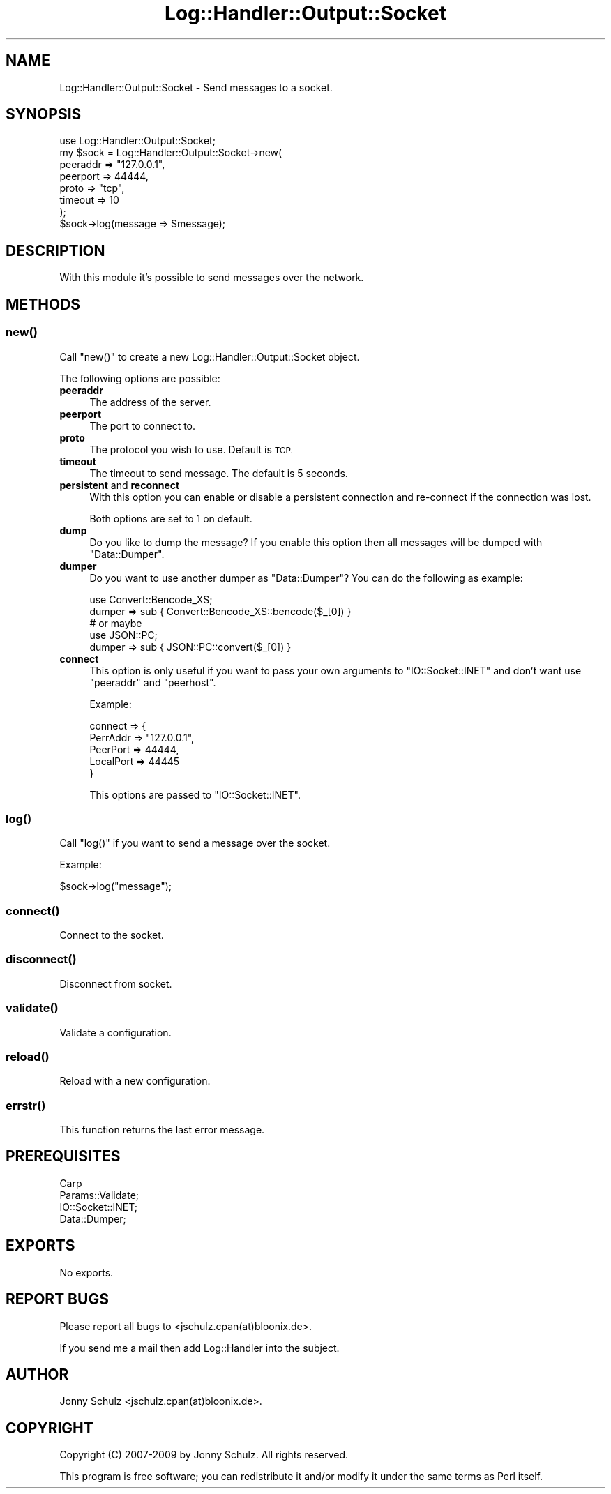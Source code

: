.\" Automatically generated by Pod::Man 4.14 (Pod::Simple 3.40)
.\"
.\" Standard preamble:
.\" ========================================================================
.de Sp \" Vertical space (when we can't use .PP)
.if t .sp .5v
.if n .sp
..
.de Vb \" Begin verbatim text
.ft CW
.nf
.ne \\$1
..
.de Ve \" End verbatim text
.ft R
.fi
..
.\" Set up some character translations and predefined strings.  \*(-- will
.\" give an unbreakable dash, \*(PI will give pi, \*(L" will give a left
.\" double quote, and \*(R" will give a right double quote.  \*(C+ will
.\" give a nicer C++.  Capital omega is used to do unbreakable dashes and
.\" therefore won't be available.  \*(C` and \*(C' expand to `' in nroff,
.\" nothing in troff, for use with C<>.
.tr \(*W-
.ds C+ C\v'-.1v'\h'-1p'\s-2+\h'-1p'+\s0\v'.1v'\h'-1p'
.ie n \{\
.    ds -- \(*W-
.    ds PI pi
.    if (\n(.H=4u)&(1m=24u) .ds -- \(*W\h'-12u'\(*W\h'-12u'-\" diablo 10 pitch
.    if (\n(.H=4u)&(1m=20u) .ds -- \(*W\h'-12u'\(*W\h'-8u'-\"  diablo 12 pitch
.    ds L" ""
.    ds R" ""
.    ds C` ""
.    ds C' ""
'br\}
.el\{\
.    ds -- \|\(em\|
.    ds PI \(*p
.    ds L" ``
.    ds R" ''
.    ds C`
.    ds C'
'br\}
.\"
.\" Escape single quotes in literal strings from groff's Unicode transform.
.ie \n(.g .ds Aq \(aq
.el       .ds Aq '
.\"
.\" If the F register is >0, we'll generate index entries on stderr for
.\" titles (.TH), headers (.SH), subsections (.SS), items (.Ip), and index
.\" entries marked with X<> in POD.  Of course, you'll have to process the
.\" output yourself in some meaningful fashion.
.\"
.\" Avoid warning from groff about undefined register 'F'.
.de IX
..
.nr rF 0
.if \n(.g .if rF .nr rF 1
.if (\n(rF:(\n(.g==0)) \{\
.    if \nF \{\
.        de IX
.        tm Index:\\$1\t\\n%\t"\\$2"
..
.        if !\nF==2 \{\
.            nr % 0
.            nr F 2
.        \}
.    \}
.\}
.rr rF
.\"
.\" Accent mark definitions (@(#)ms.acc 1.5 88/02/08 SMI; from UCB 4.2).
.\" Fear.  Run.  Save yourself.  No user-serviceable parts.
.    \" fudge factors for nroff and troff
.if n \{\
.    ds #H 0
.    ds #V .8m
.    ds #F .3m
.    ds #[ \f1
.    ds #] \fP
.\}
.if t \{\
.    ds #H ((1u-(\\\\n(.fu%2u))*.13m)
.    ds #V .6m
.    ds #F 0
.    ds #[ \&
.    ds #] \&
.\}
.    \" simple accents for nroff and troff
.if n \{\
.    ds ' \&
.    ds ` \&
.    ds ^ \&
.    ds , \&
.    ds ~ ~
.    ds /
.\}
.if t \{\
.    ds ' \\k:\h'-(\\n(.wu*8/10-\*(#H)'\'\h"|\\n:u"
.    ds ` \\k:\h'-(\\n(.wu*8/10-\*(#H)'\`\h'|\\n:u'
.    ds ^ \\k:\h'-(\\n(.wu*10/11-\*(#H)'^\h'|\\n:u'
.    ds , \\k:\h'-(\\n(.wu*8/10)',\h'|\\n:u'
.    ds ~ \\k:\h'-(\\n(.wu-\*(#H-.1m)'~\h'|\\n:u'
.    ds / \\k:\h'-(\\n(.wu*8/10-\*(#H)'\z\(sl\h'|\\n:u'
.\}
.    \" troff and (daisy-wheel) nroff accents
.ds : \\k:\h'-(\\n(.wu*8/10-\*(#H+.1m+\*(#F)'\v'-\*(#V'\z.\h'.2m+\*(#F'.\h'|\\n:u'\v'\*(#V'
.ds 8 \h'\*(#H'\(*b\h'-\*(#H'
.ds o \\k:\h'-(\\n(.wu+\w'\(de'u-\*(#H)/2u'\v'-.3n'\*(#[\z\(de\v'.3n'\h'|\\n:u'\*(#]
.ds d- \h'\*(#H'\(pd\h'-\w'~'u'\v'-.25m'\f2\(hy\fP\v'.25m'\h'-\*(#H'
.ds D- D\\k:\h'-\w'D'u'\v'-.11m'\z\(hy\v'.11m'\h'|\\n:u'
.ds th \*(#[\v'.3m'\s+1I\s-1\v'-.3m'\h'-(\w'I'u*2/3)'\s-1o\s+1\*(#]
.ds Th \*(#[\s+2I\s-2\h'-\w'I'u*3/5'\v'-.3m'o\v'.3m'\*(#]
.ds ae a\h'-(\w'a'u*4/10)'e
.ds Ae A\h'-(\w'A'u*4/10)'E
.    \" corrections for vroff
.if v .ds ~ \\k:\h'-(\\n(.wu*9/10-\*(#H)'\s-2\u~\d\s+2\h'|\\n:u'
.if v .ds ^ \\k:\h'-(\\n(.wu*10/11-\*(#H)'\v'-.4m'^\v'.4m'\h'|\\n:u'
.    \" for low resolution devices (crt and lpr)
.if \n(.H>23 .if \n(.V>19 \
\{\
.    ds : e
.    ds 8 ss
.    ds o a
.    ds d- d\h'-1'\(ga
.    ds D- D\h'-1'\(hy
.    ds th \o'bp'
.    ds Th \o'LP'
.    ds ae ae
.    ds Ae AE
.\}
.rm #[ #] #H #V #F C
.\" ========================================================================
.\"
.IX Title "Log::Handler::Output::Socket 3"
.TH Log::Handler::Output::Socket 3 "2020-07-12" "perl v5.32.0" "User Contributed Perl Documentation"
.\" For nroff, turn off justification.  Always turn off hyphenation; it makes
.\" way too many mistakes in technical documents.
.if n .ad l
.nh
.SH "NAME"
Log::Handler::Output::Socket \- Send messages to a socket.
.SH "SYNOPSIS"
.IX Header "SYNOPSIS"
.Vb 1
\&    use Log::Handler::Output::Socket;
\&
\&    my $sock = Log::Handler::Output::Socket\->new(
\&        peeraddr    => "127.0.0.1",
\&        peerport    => 44444,
\&        proto       => "tcp",
\&        timeout     => 10
\&    );
\&
\&    $sock\->log(message => $message);
.Ve
.SH "DESCRIPTION"
.IX Header "DESCRIPTION"
With this module it's possible to send messages over the network.
.SH "METHODS"
.IX Header "METHODS"
.SS "\fBnew()\fP"
.IX Subsection "new()"
Call \f(CW\*(C`new()\*(C'\fR to create a new Log::Handler::Output::Socket object.
.PP
The following options are possible:
.IP "\fBpeeraddr\fR" 4
.IX Item "peeraddr"
The address of the server.
.IP "\fBpeerport\fR" 4
.IX Item "peerport"
The port to connect to.
.IP "\fBproto\fR" 4
.IX Item "proto"
The protocol you wish to use. Default is \s-1TCP.\s0
.IP "\fBtimeout\fR" 4
.IX Item "timeout"
The timeout to send message. The default is 5 seconds.
.IP "\fBpersistent\fR and \fBreconnect\fR" 4
.IX Item "persistent and reconnect"
With this option you can enable or disable a persistent connection and
re-connect if the connection was lost.
.Sp
Both options are set to 1 on default.
.IP "\fBdump\fR" 4
.IX Item "dump"
Do you like to dump the message? If you enable this option then all
messages will be dumped with \f(CW\*(C`Data::Dumper\*(C'\fR.
.IP "\fBdumper\fR" 4
.IX Item "dumper"
Do you want to use another dumper as \f(CW\*(C`Data::Dumper\*(C'\fR? You can do the
following as example:
.Sp
.Vb 1
\&    use Convert::Bencode_XS;
\&
\&        dumper => sub { Convert::Bencode_XS::bencode($_[0]) }
\&
\&    # or maybe
\&
\&    use JSON::PC;
\&
\&        dumper => sub { JSON::PC::convert($_[0]) }
.Ve
.IP "\fBconnect\fR" 4
.IX Item "connect"
This option is only useful if you want to pass your own arguments to
\&\f(CW\*(C`IO::Socket::INET\*(C'\fR and don't want use \f(CW\*(C`peeraddr\*(C'\fR and \f(CW\*(C`peerhost\*(C'\fR.
.Sp
Example:
.Sp
.Vb 5
\&        connect => {
\&            PerrAddr  => "127.0.0.1",
\&            PeerPort  => 44444,
\&            LocalPort => 44445
\&        }
.Ve
.Sp
This options are passed to \f(CW\*(C`IO::Socket::INET\*(C'\fR.
.SS "\fBlog()\fP"
.IX Subsection "log()"
Call \f(CW\*(C`log()\*(C'\fR if you want to send a message over the socket.
.PP
Example:
.PP
.Vb 1
\&    $sock\->log("message");
.Ve
.SS "\fBconnect()\fP"
.IX Subsection "connect()"
Connect to the socket.
.SS "\fBdisconnect()\fP"
.IX Subsection "disconnect()"
Disconnect from socket.
.SS "\fBvalidate()\fP"
.IX Subsection "validate()"
Validate a configuration.
.SS "\fBreload()\fP"
.IX Subsection "reload()"
Reload with a new configuration.
.SS "\fBerrstr()\fP"
.IX Subsection "errstr()"
This function returns the last error message.
.SH "PREREQUISITES"
.IX Header "PREREQUISITES"
.Vb 4
\&    Carp
\&    Params::Validate;
\&    IO::Socket::INET;
\&    Data::Dumper;
.Ve
.SH "EXPORTS"
.IX Header "EXPORTS"
No exports.
.SH "REPORT BUGS"
.IX Header "REPORT BUGS"
Please report all bugs to <jschulz.cpan(at)bloonix.de>.
.PP
If you send me a mail then add Log::Handler into the subject.
.SH "AUTHOR"
.IX Header "AUTHOR"
Jonny Schulz <jschulz.cpan(at)bloonix.de>.
.SH "COPYRIGHT"
.IX Header "COPYRIGHT"
Copyright (C) 2007\-2009 by Jonny Schulz. All rights reserved.
.PP
This program is free software; you can redistribute it and/or
modify it under the same terms as Perl itself.
